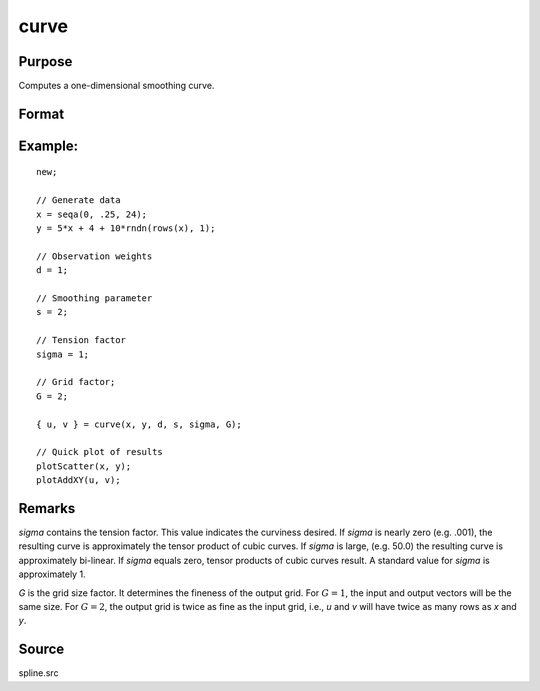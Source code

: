 
curve
==============================================

Purpose
----------------

Computes a one-dimensional smoothing curve.

Format
----------------
.. function:: { u, v } = curve(x, y, d, s, sigma, G)

    :param x: x-abscissae (X-axis values).
    :type x: Kx1 vector

    :param y: y-ordinates (y-axis values).
    :type y: Kx1 vector

    :param d: observation weights.
    :type d: Kx1 vector or scalar

    :param s: smoothing parameter. If :math:`s = 0`, curve
        performs an interpolation. If *d* contains
        standard deviation estimates, a reasonable value for
        *s* is *K*.
    :type s: scalar

    :param sigma: tension factor.
    :type sigma: scalar

    :param G: grid size factor.
    :type G: scalar

    :return u: vector, x-abscissae, regularly spaced.

    :rtype u: (KxG)x1

    :return v: vector, y-ordinates, regularly spaced.

    :rtype v: (KxG)x1

Example:
----------
::

  new;

  // Generate data
  x = seqa(0, .25, 24);
  y = 5*x + 4 + 10*rndn(rows(x), 1);

  // Observation weights
  d = 1;

  // Smoothing parameter
  s = 2;

  // Tension factor
  sigma = 1;

  // Grid factor;
  G = 2;

  { u, v } = curve(x, y, d, s, sigma, G);

  // Quick plot of results
  plotScatter(x, y);
  plotAddXY(u, v);

Remarks
-------

*sigma* contains the tension factor. This value indicates the curviness
desired. If *sigma* is nearly zero (e.g. .001), the resulting curve is
approximately the tensor product of cubic curves. If *sigma* is large,
(e.g. 50.0) the resulting curve is approximately bi-linear. If *sigma*
equals zero, tensor products of cubic curves result. A standard value
for *sigma* is approximately 1.

*G* is the grid size factor. It determines the fineness of the output
grid. For :math:`G = 1`, the input and output vectors will be the same size. For
:math:`G = 2`, the output grid is twice as fine as the input grid, i.e., *u* and *v*
will have twice as many rows as *x* and *y*.



Source
------

spline.src

.. seealso:: Functions :func:`spline`
